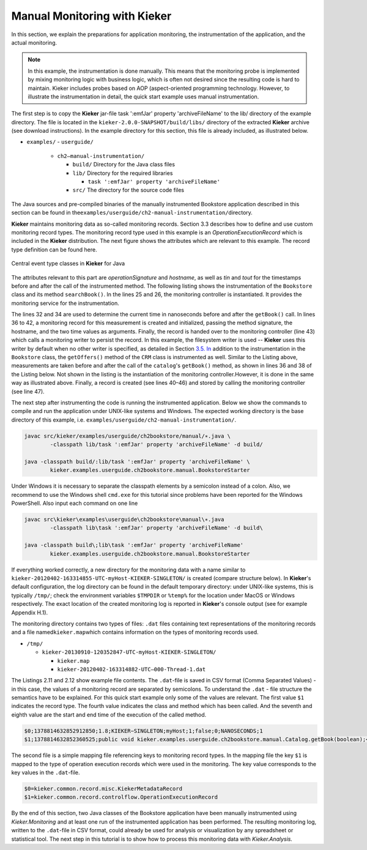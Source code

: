 .. _gt-manual-monitoring-with-kieker:

Manual Monitoring with Kieker 
=============================

In this section, we explain the preparations for application monitoring,
the instrumentation of the application, and the actual monitoring.

.. note::
   In this example, the instrumentation is done manually. This means that
   the monitoring probe is implemented by mixing monitoring logic with
   business logic, which is often not desired since the resulting code is
   hard to maintain. Kieker includes probes based on AOP (aspect-oriented
   programming technology. However, to illustrate the instrumentation in
   detail, the quick start example uses manual instrumentation.

The first step is to copy the **Kieker** jar-file
task ':emfJar' property 'archiveFileName' to the lib/ directory of the example directory.
The file is located in the ``kieker-2.0.0-SNAPSHOT/build/libs/`` directory of the
extracted **Kieker** archive (see download instructions). In the example
directory for this section, this file is already included, as
illustrated below.

-  ``examples/``
   -  ``userguide/``

      -  ``ch2–manual-instrumentation/``
         
         -  ``build/`` Directory for the Java class files
         -  ``lib/`` Directory for the required libraries

            -  ``task ':emfJar' property 'archiveFileName'``

         -  ``src/`` The directory for the source code files

The Java sources and pre-compiled binaries of the manually instrumented
Bookstore application described in this section can be found in
the\ ``examples/userguide/ch2-manual-instrumentation/``\ directory.

**Kieker** maintains monitoring data as so-called monitoring records.
Section 3.3 describes how to define and use custom monitoring record
types. The monitoring record type used in this example is an
*OperationExecutionRecord* which is included in the **Kieker**
distribution. The next figure shows the attributes which are relevant to
this example. The record type definition can be found here.

.. figure:: ../images/records-class-diagram.svg
   :width: 200px
   :align: center
   :figwidth: 100%
   
   Central event type classes in **Kieker** for Java

The attributes relevant to this part are *operationSignature* and
*hostname*, as well as *tin* and *tout* for the timestamps before and
after the call of the instrumented method. The following listing shows
the instrumentation of the ``Bookstore`` class and its method
``searchBook()``. In the lines 25 and 26, the monitoring controller is
instantiated. It provides the monitoring service for the
instrumentation.

.. code-block:: Java
	:linenos:
		
	private static final IMonitoringController MONITORING_CONTROLLER =
		MonitoringController.getInstance();
	
	private final Catalog catalog = new Catalog();
	private final CRM crm = new CRM(this.catalog);

	public void searchBook() {
		// 1.) Call Catalog.getBook() and log its entry and exit timestamps.
		final long tin = MONITORING_CONTROLLER.getTimeSource().getTime();
		this.catalog.getBook(false); // <-- the monitored execution
		final long tout = MONITORING_CONTROLLER.getTimeSource().getTime();
		final OperationExecutionRecord e = new OperationExecutionRecord(
			"public void " + this.catalog.getClass().getName() +
			".getBook(boolean)",
			OperationExecutionRecord.NO_SESSION_ID,
			OperationExecutionRecord.NO_TRACE_ID,
			tin, tout, "myHost",
			OperationExecutionRecord.NO_EOI_ESS,
			OperationExecutionRecord.NO_EOI_ESS);

		MONITORING_CONTROLLER.newMonitoringRecord(e);

		// 2.) Call the CRM catalog's getOffers() method (without monitoring).
		this.crm.getOffers();
	}

The lines 32 and 34 are used to determine the current time in
nanoseconds before and after the ``getBook()`` call. In lines 36 to 42,
a monitoring record for this measurement is created and initialized,
passing the method signature, the hostname, and the two time values as
arguments. Finally, the record is handed over to the monitoring
controller (line 43) which calls a monitoring writer to persist the
record. In this example, the filesystem writer is used -- **Kieker** uses
this writer by default when no other writer is specified, as detailed in
Section `3.5. In <http://3.5.In>`__ addition to the instrumentation in
the ``Bookstore`` class, the ``getOffers()`` method of
the ``CRM`` class is instrumented as well. Similar to the Listing
above, measurements are taken before and after the call of
the ``catalog``'s ``getBook()`` method, as shown in lines 36 and 38
of the Listing below. Not shown in the listing is the instantiation of
the monitoring controller.However, it is done in the same way as
illustrated above. Finally, a record is created (see lines 40–46) and
stored by calling the monitoring controller (see line 47).

.. todo::

   Fix section references

.. code-block:: Java
	:linenos:
	
	public void getOffers() {
		// 1.) Call Catalog.getBook() and log its entry and exit timestamps.
		final long tin = MONITORING_CONTROLLER.getTimeSource().getTime();
		this.catalog.getBook(false); // <-- the monitored execution
		final long tout = MONITORING_CONTROLLER.getTimeSource().getTime();
		final OperationExecutionRecord e = new OperationExecutionRecord(
			"public void " + this.catalog.getClass().getName() +
			".getBook(boolean)",
			OperationExecutionRecord.NO_SESSION_ID,
			OperationExecutionRecord.NO_TRACE_ID,
			tin, tout, "myHost",
			OperationExecutionRecord.NO_EOI_ESS,
			OperationExecutionRecord.NO_EOI_ESS);
		MONITORING_CONTROLLER.newMonitoringRecord(e);
	}

The next step after instrumenting the code is running the instrumented
application. Below we show the commands to compile and run the
application under UNIX-like systems and Windows. The expected working
directory is the base directory of this example,
i.e. ``examples/userguide/ch2-manual-instrumentation/``.

.. code:: shell
	
	javac src/kieker/examples/userguide/ch2bookstore/manual/∗.java \
		-classpath lib/task ':emfJar' property 'archiveFileName' -d build/
	
	java -classpath build/:lib/task ':emfJar' property 'archiveFileName' \
		kieker.examples.userguide.ch2bookstore.manual.BookstoreStarter

Under Windows it is necessary to separate the classpath elements by a
semicolon instead of a colon. Also, we recommend to use the Windows
shell ``cmd.exe`` for this tutorial since problems have been reported
for the Windows PowerShell. Also input each command on one line

.. code:: shell
	
	javac src\kieker\examples\userguide\ch2bookstore\manual\∗.java
		-classpath lib\task ':emfJar' property 'archiveFileName' -d build\
	
	java -classpath build\;lib\task ':emfJar' property 'archiveFileName'
		kieker.examples.userguide.ch2bookstore.manual.BookstoreStarter

If everything worked correctly, a new directory for the monitoring data
with a name similar to ``kieker-20120402-163314855-UTC-myHost-KIEKER-SINGLETON/``
is created (compare structure below). In **Kieker**'s default
configuration, the log directory can be found in the default temporary
directory: under UNIX-like systems, this is typically ``/tmp/``; check
the environment variables ``$TMPDIR`` or ``%temp%`` for the location
under MacOS or Windows respectively. The exact location of the created
monitoring log is reported in **Kieker**'s console output (see for
example Appendix H.1).

.. todo::

   Resolve this broken reference to the appendix.

The monitoring directory contains two types of files: ``.dat`` files
containing text representations of the monitoring records and a file
named\ ``kieker.map``\ which contains information on the types of
monitoring records used.

-  ``/tmp/``

   -  ``kieker-20130910-120352847-UTC-myHost-KIEKER-SINGLETON/``

      -  ``kieker.map``
      -  ``kieker-20120402-163314882-UTC–000-Thread-1.dat``

.. todo::

   Fix listing references.
   
The Listings 2.11 and 2.12 show example file contents.
The ``.dat``-file is saved in CSV format (Comma Separated Values) - in
this case, the values of a monitoring record are separated by
semicolons. To understand the ``.dat`` - file structure the semantics
have to be explained. For this quick start example only some of the
values are relevant. The first value ``$1`` indicates the record type.
The fourth value indicates the class and method which has been called.
And the seventh and eighth value are the start and end time of the
execution of the called method.

.. code::
  
  $0;1378814632852912850;1.8;KIEKER−SINGLETON;myHost;1;false;0;NANOSECONDS;1
  $1;1378814632852360525;public void kieker.examples.userguide.ch2bookstore.manual.Catalog.getBook(boolean);<no−session−id>;−1;1378814632849896821;1378814632852105483;myHost;−1;−1

The second file is a simple mapping file referencing keys to monitoring
record types. In the mapping file the key ``$1`` is mapped to the type
of operation execution records which were used in the monitoring. The
key value corresponds to the key values in the ``.dat``-file.

.. code::
  
  $0=kieker.common.record.misc.KiekerMetadataRecord
  $1=kieker.common.record.controlflow.OperationExecutionRecord

By the end of this section, two Java classes of the Bookstore
application have been manually instrumented using *Kieker.Monitoring*
and at least one run of the instrumented application has been performed.
The resulting monitoring log, written to the ``.dat``-file in CSV
format, could already be used for analysis or visualization by any
spreadsheet or statistical tool. The next step in this tutorial is to
show how to process this monitoring data with *Kieker.Analysis.*
